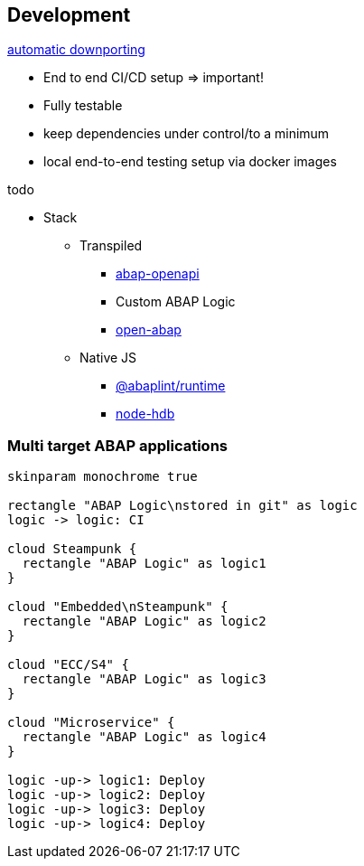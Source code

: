 == Development

https://rules.abaplint.org/downport/[automatic downporting]

* End to end CI/CD setup => important!
* Fully testable
* keep dependencies under control/to a minimum
* local end-to-end testing setup via docker images

todo

* Stack
** Transpiled
*** https://github.com/abap-openapi[abap-openapi]
*** Custom ABAP Logic
*** https://github.com/open-abap/open-abap[open-abap]
** Native JS
*** https://www.npmjs.com/package/@abaplint/runtime[@abaplint/runtime]
*** https://www.npmjs.com/package/hdb[node-hdb]


=== Multi target ABAP applications
[plantuml]
....
skinparam monochrome true

rectangle "ABAP Logic\nstored in git" as logic
logic -> logic: CI

cloud Steampunk {
  rectangle "ABAP Logic" as logic1
}

cloud "Embedded\nSteampunk" {
  rectangle "ABAP Logic" as logic2
}

cloud "ECC/S4" {
  rectangle "ABAP Logic" as logic3
}

cloud "Microservice" {
  rectangle "ABAP Logic" as logic4
}

logic -up-> logic1: Deploy
logic -up-> logic2: Deploy
logic -up-> logic3: Deploy
logic -up-> logic4: Deploy
....
